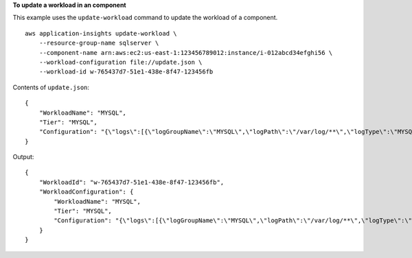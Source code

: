 **To update a workload in an component**

This example uses the ``update-workload`` command to update the workload of a component. ::

    aws application-insights update-workload \
        --resource-group-name sqlserver \
        --component-name arn:aws:ec2:us-east-1:123456789012:instance/i-012abcd34efghi56 \
        --workload-configuration file://update.json \
        --workload-id w-765437d7-51e1-438e-8f47-123456fb

Contents of ``update.json``::

    {
        "WorkloadName": "MYSQL",
        "Tier": "MYSQL",
        "Configuration": "{\"logs\":[{\"logGroupName\":\"MYSQL\",\"logPath\":\"/var/log/**\",\"logType\":\"MYSQL\",\"monitor\":true,\"encoding\":\"utf-8\"}]}"
    }

Output::

    {
        "WorkloadId": "w-765437d7-51e1-438e-8f47-123456fb",
        "WorkloadConfiguration": {
            "WorkloadName": "MYSQL",
            "Tier": "MYSQL",
            "Configuration": "{\"logs\":[{\"logGroupName\":\"MYSQL\",\"logPath\":\"/var/log/**\",\"logType\":\"MYSQL\",\"monitor\":true,\"encoding\":\"utf-8\"}]}"
        }
    }